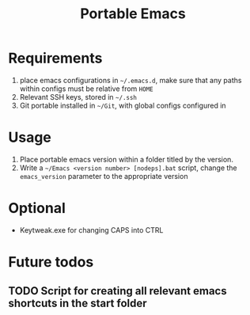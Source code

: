 #+TITLE: Portable Emacs

* Requirements
1. place emacs configurations in =~/.emacs.d=, make sure that any paths within configs must be relative from =HOME=
2. Relevant SSH keys, stored in =~/.ssh=
3. Git portable installed in  =~/Git=, with global configs configured in

* Usage
1. Place portable emacs version within a folder titled by the version.
2. Write a =~/Emacs <version number> [nodeps].bat= script, change the =emacs_version= parameter to the appropriate version

* Optional
- Keytweak.exe for changing CAPS into CTRL


* Future todos
** TODO Script for creating all relevant emacs shortcuts in the start folder
